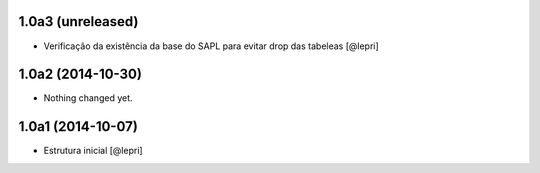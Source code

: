 1.0a3 (unreleased)
==================

- Verificação da existência da base do SAPL para evitar drop das tabeleas
  [@lepri]


1.0a2 (2014-10-30)
==================

- Nothing changed yet.


1.0a1 (2014-10-07)
==================

- Estrutura inicial
  [@lepri]
